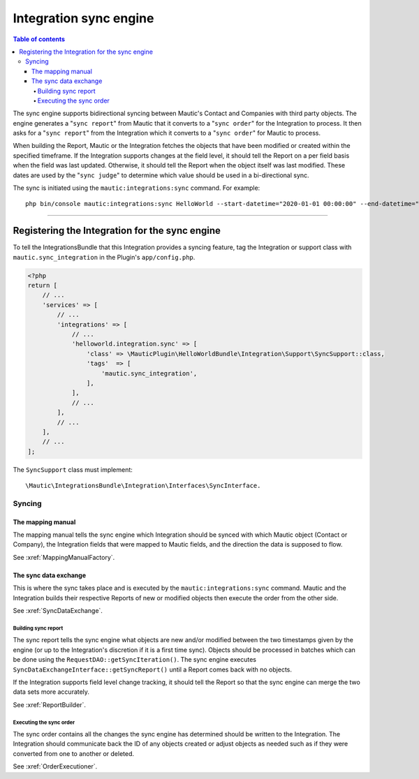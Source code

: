 ***********************
Integration sync engine
***********************

.. contents:: Table of contents

The sync engine supports bidirectional syncing between Mautic's Contact and Companies with third party objects. The engine generates a "``sync report``" from Mautic that it converts to a "``sync order``" for the Integration to process. It then asks for a "``sync report``" from the Integration which it converts to a "``sync order``" for Mautic to process.

When building the Report, Mautic or the Integration fetches the objects that have been modified or created within the specified timeframe. If the Integration supports changes at the field level, it should tell the Report on a per field basis when the field was last updated. Otherwise, it should tell the Report when the object itself was last modified. These dates are used by the "``sync judge``" to determine which value should be used in a bi-directional sync.

The sync is initiated using the ``mautic:integrations:sync`` command. For example::

    php bin/console mautic:integrations:sync HelloWorld --start-datetime="2020-01-01 00:00:00" --end-datetime="2020-01-02 00:00:00".

------

Registering the Integration for the sync engine
###############################################

To tell the IntegrationsBundle that this Integration provides a syncing feature, tag the Integration or support class with ``mautic.sync_integration`` in the Plugin's ``app/config.php``.

.. code-block:: php

    <?php
    return [
        // ...
        'services' => [
            // ...
            'integrations' => [
                // ...
                'helloworld.integration.sync' => [
                    'class' => \MauticPlugin\HelloWorldBundle\Integration\Support\SyncSupport::class,
                    'tags'  => [
                        'mautic.sync_integration',
                    ],
                ],
                // ...
            ],
            // ...
        ],
        // ...
    ];

The ``SyncSupport`` class must implement::

        \Mautic\IntegrationsBundle\Integration\Interfaces\SyncInterface.

Syncing
*******

The mapping manual
==================

The mapping manual tells the sync engine which Integration should be synced with which Mautic object (Contact or Company), the Integration fields that were mapped to Mautic fields, and the direction the data is supposed to flow. 

See :xref:`MappingManualFactory`.

The sync data exchange
======================

This is where the sync takes place and is executed by the ``mautic:integrations:sync`` command. Mautic and the Integration builds their respective Reports of new or modified objects then execute the order from the other side.

See :xref:`SyncDataExchange`.

Building sync report
____________________

The sync report tells the sync engine what objects are new and/or modified between the two timestamps given by the engine (or up to the Integration's discretion if it is a first time sync). Objects should be processed in batches which can be done using the ``RequestDAO::getSyncIteration()``. The sync engine executes ``SyncDataExchangeInterface::getSyncReport()`` until a Report comes back with no objects.

If the Integration supports field level change tracking, it should tell the Report so that the sync engine can merge the two data sets more accurately.

See :xref:`ReportBuilder`.


Executing the sync order
________________________

The sync order contains all the changes the sync engine has determined should be written to the Integration. The Integration should communicate back the ID of any objects created or adjust objects as needed such as if they were converted from one to another or deleted.

See :xref:`OrderExecutioner`.